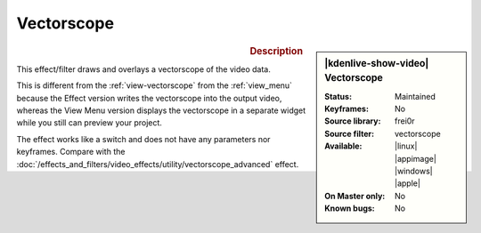 .. meta::

   :description: Kdenlive Video Effects - Vectorscope 
   :keywords: KDE, Kdenlive, video editor, help, learn, easy, effects, filter, video effects, utility, vectorscope

.. metadata-placeholder

   :authors: - Bernd Jordan (https://discuss.kde.org/u/berndmj)

   :license: Creative Commons License SA 4.0


Vectorscope
===========

.. figure:: /images/effects_and_compositions/kdenlive2304_effects-vectorscope.webp
   :width: 365px
   :figwidth: 365px
   :align: left
   :alt: kdenlive2304_effects-vectorscope

.. sidebar:: |kdenlive-show-video| Vectorscope

   :**Status**:
      Maintained
   :**Keyframes**:
      No
   :**Source library**:
      frei0r
   :**Source filter**:
      vectorscope
   :**Available**:
      |linux| |appimage| |windows| |apple|
   :**On Master only**:
      No
   :**Known bugs**:
      No

.. rst-class:: clear-both


.. rubric:: Description

This effect/filter draws and overlays a vectorscope of the video data.

This is different from the :ref:`view-vectorscope` from the :ref:`view_menu` because the Effect version writes the vectorscope into the output video, whereas the View Menu version displays the vectorscope in a separate widget while you still can preview your project.

The effect works like a switch and does not have any parameters nor keyframes. Compare with the :doc:`/effects_and_filters/video_effects/utility/vectorscope_advanced` effect.
